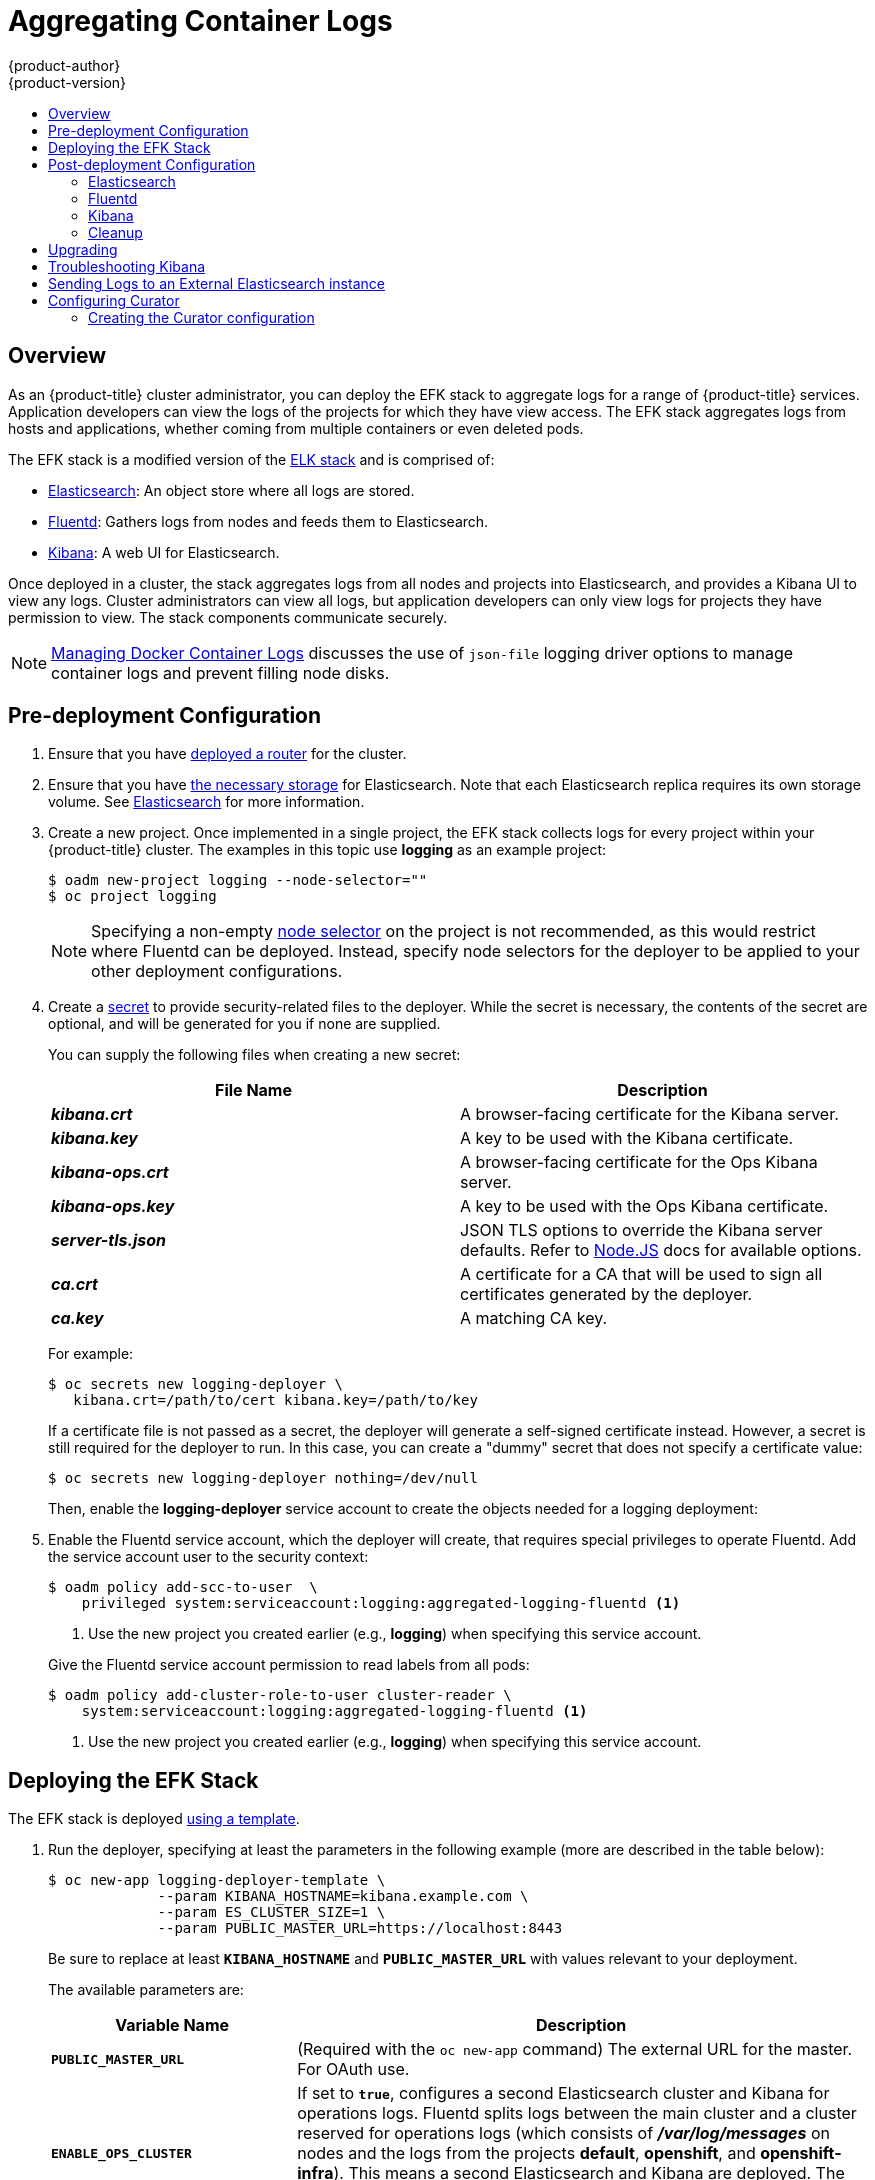 [[install-config-aggregate-logging]]
= Aggregating Container Logs
{product-author}
{product-version}
:data-uri:
:icons:
:experimental:
:toc: macro
:toc-title:
:prewrap!:

toc::[]

== Overview

As an {product-title} cluster administrator, you can deploy the EFK stack to
aggregate logs for a range of {product-title} services. Application developers
can view the logs of the projects for which they have view access. The EFK stack
aggregates logs from hosts and applications, whether coming from multiple
containers or even deleted pods.

The EFK stack is a modified version of the
https://www.elastic.co/videos/introduction-to-the-elk-stack[ELK stack] and is
comprised of:

* https://www.elastic.co/products/elasticsearch[Elasticsearch]: An object store where all logs are stored.
* http://www.fluentd.org/architecture[Fluentd]: Gathers logs from nodes and feeds them to Elasticsearch.
* https://www.elastic.co/guide/en/kibana/current/introduction.html[Kibana]: A web UI for Elasticsearch.
ifdef::openshift-origin[]
* https://www.elastic.co/guide/en/elasticsearch/client/curator/current/about.html[Curator]: Removes old logs from Elasticsearch.
endif::openshift-origin[]

Once deployed in a cluster, the stack aggregates logs from all nodes and
projects into Elasticsearch, and provides a Kibana UI to view any logs. Cluster
administrators can view all logs, but application developers can only view logs
for projects they have permission to view. The stack components communicate
securely.

[NOTE]
====
xref:../install_config/install/prerequisites.adoc#managing-docker-container-logs[Managing
Docker Container Logs] discusses the use of `json-file` logging driver options
to manage container logs and prevent filling node disks.
====

== Pre-deployment Configuration

. Ensure that you have xref:../install_config/install/deploy_router.adoc#install-config-install-deploy-router[deployed a router] for the cluster.
. Ensure that you have xref:../install_config/persistent_storage/index.adoc#install-config-persistent-storage-index[the
necessary storage] for Elasticsearch. Note that each Elasticsearch replica
requires its own storage volume. See
xref:aggregated-elasticsearch[Elasticsearch] for more information.
ifdef::openshift-enterprise[]
. Ansible-based installs should create the *logging-deployer-template*
template in the *openshift* project.
Otherwise you can create it with the following command:
+
====
----
$ oc create -n openshift -f \
    /usr/share/openshift/examples/infrastructure-templates/enterprise/logging-deployer.yaml
----
====
endif::openshift-enterprise[]
ifdef::openshift-origin[]
. If your installation did not create templates in the *openshift* namespace, the
*logging-deployer-template* and *logging-deployer-account-template* templates
may not exist. In that case you can create them with the following command:
+
====
----
$ oc create -n openshift -f \
    https://raw.githubusercontent.com/openshift/origin-aggregated-logging/master/deployer/deployer.yaml
----
====
endif::openshift-origin[]
. Create a new project. Once implemented in a single project, the EFK stack
collects logs for every project within your {product-title} cluster. The
examples in this topic use *logging* as an example project:
+
====
----
$ oadm new-project logging --node-selector=""
$ oc project logging
----
====
+
[NOTE]
====
Specifying a non-empty
xref:../admin_guide/managing_projects.adoc#using-node-selectors[node
selector] on the project is not recommended, as this would restrict
where Fluentd can be deployed. Instead, specify node selectors for the
deployer to be applied to your other deployment configurations.
====

. Create a xref:../dev_guide/secrets.adoc#dev-guide-secrets[secret] to provide security-related files to the deployer. While the secret is necessary, the contents of the secret are optional, and will be generated for you if none are supplied.
+
You can supply the following files when creating a new secret:
+
[cols="2",options="header"]
|===
|File Name
|Description

|*_kibana.crt_*
|A browser-facing certificate for the Kibana server.

|*_kibana.key_*
|A key to be used with the Kibana certificate.

|*_kibana-ops.crt_*
|A browser-facing certificate for the Ops Kibana server.

|*_kibana-ops.key_*
|A key to be used with the Ops Kibana certificate.

|*_server-tls.json_*
|JSON TLS options to override the Kibana server defaults. Refer to
https://nodejs.org/api/tls.html#tls_tls_connect_options_callback[Node.JS] docs
for available options.

|*_ca.crt_*
|A certificate for a CA that will be used to sign all certificates generated by
the deployer.

|*_ca.key_*
|A matching CA key.
|===
+
For example:
+
----
$ oc secrets new logging-deployer \
   kibana.crt=/path/to/cert kibana.key=/path/to/key
----
+
If a certificate file is not passed as a secret, the deployer will generate a
self-signed certificate instead. However, a secret is still required for
the deployer to run. In this case, you can create a "dummy" secret that
does not specify a certificate value:
+
----
$ oc secrets new logging-deployer nothing=/dev/null
----

ifdef::openshift-enterprise[]
. Create the deployer xref:../admin_guide/service_accounts.adoc#admin-guide-service-accounts[service
account]:
+
====
----
$ oc create -f - <<API
apiVersion: v1
kind: ServiceAccount
metadata:
  name: logging-deployer
secrets:
- name: logging-deployer
API
----
====
endif::openshift-enterprise[]
ifdef::openshift-origin[]
. Create the deployer xref:../admin_guide/service_accounts.adoc#admin-guide-service-accounts[service
account] and custom roles:
+
====
----
$ oc new-app logging-deployer-account-template
----
====
endif::openshift-origin[]
+
Then, enable the *logging-deployer* service account to create the objects
needed for a logging deployment:
ifdef::openshift-enterprise[]
+
====
----
$ oc policy add-role-to-user edit --serviceaccount logging-deployer
----
====
endif::openshift-enterprise[]
ifdef::openshift-origin[]
+
====
----
$ oc policy add-role-to-user edit --serviceaccount logging-deployer
$ oc policy add-role-to-user daemonset-admin --serviceaccount logging-deployer
$ oadm policy add-cluster-role-to-user oauth-editor \
       system:serviceaccount:logging:logging-deployer <1>
----
<1> Use the new project you created earlier (e.g., *logging*) when specifying
this service account.
====
endif::openshift-origin[]

. Enable the Fluentd service account, which the deployer will create, that
requires special privileges to operate Fluentd. Add the service account user to
the security context:
+
====
----
$ oadm policy add-scc-to-user  \
    privileged system:serviceaccount:logging:aggregated-logging-fluentd <1>
----
<1> Use the new project you created earlier (e.g., *logging*) when specifying
this service account.
====
+
Give the Fluentd service account permission to read labels from all pods:
+
====
----
$ oadm policy add-cluster-role-to-user cluster-reader \
    system:serviceaccount:logging:aggregated-logging-fluentd <1>
----
<1> Use the new project you created earlier (e.g., *logging*) when specifying
this service account.
====

[[deploying-the-efk-stack]]
== Deploying the EFK Stack

The EFK stack is deployed xref:../dev_guide/templates.adoc#dev-guide-templates[using a template].

. Run the deployer, specifying at least the parameters in the following example (more are described in the table below):
+
====
----
$ oc new-app logging-deployer-template \
             --param KIBANA_HOSTNAME=kibana.example.com \
             --param ES_CLUSTER_SIZE=1 \
             --param PUBLIC_MASTER_URL=https://localhost:8443
----
====
+
Be sure to replace at least `*KIBANA_HOSTNAME*` and `*PUBLIC_MASTER_URL*` with
values relevant to your deployment.
+
The available parameters are:
+
[cols="3,7",options="header"]
|===
|Variable Name
|Description

|`*PUBLIC_MASTER_URL*`
|(Required with the `oc new-app` command) The external URL for the master. For
OAuth use.

|`*ENABLE_OPS_CLUSTER*`
|If set to `*true*`, configures a second Elasticsearch cluster and Kibana for
operations logs. Fluentd splits
logs between the main cluster and a cluster reserved for operations
logs (which consists of *_/var/log/messages_* on nodes and the logs from the
projects *default*, *openshift*, and *openshift-infra*).
This means a second Elasticsearch and Kibana are deployed. The deployments
are distinguishable by the *-ops* included in their names and have parallel
deployment options listed below.

|`*KIBANA_HOSTNAME*`, `*KIBANA_OPS_HOSTNAME*`
|(Required with the `oc new-app` command) The external host name for web clients
to reach Kibana.

|`*ES_CLUSTER_SIZE*`, `*ES_OPS_CLUSTER_SIZE*`
|(Required with the `oc new-app` command) The number of instances of
Elasticsearch to deploy. Redundancy requires at least three, and more can be
used for scaling.

|`*ES_INSTANCE_RAM*`, `*ES_OPS_INSTANCE_RAM*`
|Amount of RAM to reserve per Elasticsearch instance. The default is 8G (for 8GB), and it
must be at least 512M. Possible suffixes are G,g,M,m.

|`*ES_NODE_QUORUM*`, `*ES_OPS_NODE_QUORUM*`
|The quorum required to elect a new master. Should be more than half the intended cluster size.

|`*ES_RECOVER_AFTER_NODES*`, `*ES_OPS_RECOVER_AFTER_NODES*`
|When restarting the cluster, require this many nodes to be present before starting recovery.
Defaults to one less than the cluster size to allow for one missing node.

|`*ES_RECOVER_EXPECTED_NODES*`, `*ES_OPS_RECOVER_EXPECTED_NODES*`
|When restarting the cluster, wait for this number of nodes to be present before starting recovery.
By default, the same as the cluster size.

|`*ES_RECOVER_AFTER_TIME*`, `*ES_OPS_RECOVER_AFTER_TIME*`
|When restarting the cluster, this is a timeout for waiting for the expected number of nodes to be present.
Defaults to "5m".

ifdef::openshift-origin[]
|`*ES_NODESELECTOR*`, `*ES_OPS_NODESELECTOR*`
| A node selector that specifies which nodes are eligible targets
for deploying Elasticsearch instances. This can be used to place
these instances on nodes reserved and/or optimized for running them.
For example, the selector could be `*node-type=infrastructure*`. At least
one active node must have this label before Elasticsearch will deploy.

|`*KIBANA_NODESELECTOR*`, `*KIBANA_OPS_NODESELECTOR*`, `*CURATOR_NODESELECTOR*`
| A node selector that specifies which nodes are eligible targets
for deploying Kibana or Curator instances.

|`*FLUENTD_NODESELECTOR*`
| A node selector that specifies which nodes are eligible targets
for deploying Fluentd instances. Defaults to "logging-infra-fluentd=true".

|`*IMAGE_PREFIX*`
|The prefix for logging component images. For example, setting the prefix to
*openshift/origin-* creates *openshift/origin-logging-deployer:v1.2*.

|`*IMAGE_VERSION*`
|The version for logging component images. For example, setting the version to
*v1.2* creates *openshift/origin-logging-deployer:v1.2*.
endif::openshift-origin[]
ifdef::openshift-enterprise[]
|`*IMAGE_PREFIX*`
|The prefix for logging component images. For example, setting the prefix to
*registry.access.redhat.com/openshift3/ose-* creates *registry.access.redhat.com/openshift3/ose-logging-deployer:latest*.

|`*IMAGE_VERSION*`
|The version for logging component images. For example, setting the version to
*v3.2* creates *registry.access.redhat.com/openshift3/ose-logging-deployer:v3.2*.
endif::openshift-enterprise[]
|===
+
Running the deployer creates a deployer pod and prints its name. Wait until the
pod is running. This can take up to a few minutes to retrieve the deployer image
from the registry. You can watch its process with:
+
----
$ oc get pod/<pod_name> -w
----
+
If it seems to be taking too long to start, you can retrieve more details about
the pod and any associated events with:
+
----
$ oc describe pod/<pod_name>
----
+
When it runs, you can check the logs of the resulting pod to see if the
deployment was successful:
+
----
$ oc logs -f <pod_name>
----

ifdef::openshift-enterprise[]
. As a cluster administrator, deploy the `logging-support-template` template
that the deployer created:
+
====
----
$ oc new-app logging-support-template
----
====
+
[IMPORTANT]
====
Deployment of logging components should begin automatically. However,
because deployment is triggered based on tags being imported into the
ImageStreams created in this step, and not all tags are automatically
imported, this mechanism has become unreliable as multiple versions are
released. Therefore, manual importing may be necessary as follows.

For each ImageStream `logging-auth-proxy`, `logging-kibana`,
`logging-elasticsearch`, and `logging-fluentd`, manually import the
tag corresponding to the `*IMAGE_VERSION*` specified (or defaulted)
for the deployer.

----
$ oc import-image <name>:<version> --from <prefix><name>:<tag>
----

For example:

----
$ oc import-image logging-auth-proxy:3.2.0 \
     --from registry.access.redhat.com/openshift3/logging-auth-proxy:3.2.0
$ oc import-image logging-kibana:3.2.0 \
     --from registry.access.redhat.com/openshift3/logging-kibana:3.2.0
$ oc import-image logging-elasticsearch:3.2.0 \
     --from registry.access.redhat.com/openshift3/logging-elasticsearch:3.2.0
$ oc import-image logging-fluentd:3.2.0 \
     --from registry.access.redhat.com/openshift3/logging-fluentd:3.2.0
----
====

endif::openshift-enterprise[]

== Post-deployment Configuration

[[aggregated-elasticsearch]]
=== Elasticsearch

A highly-available environment requires at least three replicas of
Elasticsearch; each on a different host. Elasticsearch replicas require their
own storage, but an {product-title} deployment configuration shares storage
volumes between all its pods. So, when scaled up, the EFK deployer ensures each
replica of Elasticsearch has its own deployment configuration.

*Viewing all Elasticsearch Deployments*

To view all current Elasticsearch deployments:

====
----
$ oc get dc --selector logging-infra=elasticsearch
----
====

[[aggregated-logging-persistent-storage]]
*Persistent Elasticsearch Storage*

The deployer creates an ephemeral deployment in which all of a pod's data is
lost upon restart. For production usage, add a persistent storage volume to each
Elasticsearch deployment configuration.

The following example specifies a volume for an Elasticsearch replica (using a
xref:../architecture/additional_concepts/storage.adoc#persistent-volume-claims[PersistentVolumeClaim]):

====
----
$ oc volume dc/logging-es-rca2m9u8 \
          --add --overwrite --name=elasticsearch-storage \
          --type=persistentVolumeClaim --claim-name=logging-es-1
----
====

[NOTE]
====
Any available volume type can be used, such as a host-mount, but the
recommended volume type is a PersistentVolumeClaim.
====

ifdef::openshift-enterprise[]
[[logging-node-selector]]
*Node Selector*

Because Elasticsearch can use a lot of resources, all members of a cluster
should have low latency network connections to each other. Ensure this by
directing the instances to dedicated nodes, or a dedicated region within your
cluster, using a
xref:../admin_guide/managing_projects.adoc#using-node-selectors[node selector].

To configure a node selector, edit each deployment configuration and add the
`*nodeSelector*` parameter to specify the label of the desired nodes:

====
----
apiVersion: v1
kind: DeploymentConfig
spec:
  template:
    spec:
      nodeSelector:
        nodelabel: logging-es-node-1
----
====

Alternatively you can use the `oc patch` command:
====
----
$ oc patch dc/logging-es-<unique_name> \
   -p '{"spec":{"template":{"spec":{"nodeSelector":{"nodeLabel":"logging-es-node-1"}}}}}'
----
====
endif::openshift-enterprise[]

[[scaling-elasticsearch]]
*Changing the Scale of Elasticsearch*

If you need to scale up the number of Elasticsearch instances your cluster uses,
it is not as simple as changing the number of Elasticsearch cluster nodes. This
is due to the nature of persistent volumes and how Elasticsearch is configured
to store its data and recover the cluster. Instead, you must create a deployment
configuration for each Elasticsearch cluster node.

During installation, the deployer
xref:../install_config/imagestreams_templates.adoc#install-config-imagestreams-templates[creates templates] with the
Elasticsearch configurations provided to it: *logging-es-template* and
*logging-es-ops-template* if the deployer was run with
`*ENABLE_OPS_CLUSTER=true*`.

The node quorum and recovery settings were initially set based on the
`*CLUSTER_SIZE*` value provided to the deployer. Since the cluster size is
changing, those values need to be updated.

. Prior to changing the number of Elasticsearch cluster nodes, the EFK stack
should first be scaled down to preserve log data as described in
xref:../install_config/upgrading/manual_upgrades.adoc#manual-upgrading-efk-logging-stack[Upgrading
the EFK Logging Stack].

. Edit the cluster template you are scaling up and change the parameters to the
desired value:
+
- `*NODE_QUORUM*` is the intended cluster size / 2 (rounded down) + 1. For an
intended cluster size of 5, the quorum would be 3.
+
- `*RECOVER_EXPECTED_NODES*` is the same as the intended cluster size.
+
- `*RECOVER_AFTER_NODES*` is the intended cluster size - 1.
+
====
----
$ oc edit template logging-es[-ops]-template
----
====
+
. In addition to updating the template, all of the deployment configurations for
that cluster also need to have the three environment variable values above
updated. To edit each of the configurations for the cluster in series, you use
the following.
+
====
----
$ oc get dc -l component=es[-ops] -o name | xargs -r oc edit
----
====
+
. Create an additional deployment configuration, run the following
command against the Elasticsearch cluster you want to to scale up for
(*logging-es-template* or *logging-es-ops-template*).
+
====
----
$ oc new-app logging-es[-ops]-template
----
====
+
These deployments will be named differently, but all will have the *logging-es*
prefix. Be aware of the cluster parameters (described in the deployer
parameters) based on cluster size that may need corresponding adjustment in the
template, as well as existing deployments.

. After the intended number of deployment configurations are created, scale up
your cluster, starting with Elasticsearch as described in
xref:../install_config/upgrading/manual_upgrades.adoc#manual-upgrading-efk-logging-stack[Upgrading
the EFK Logging Stack].
+
[NOTE]
====
The `oc new-app logging-es[-ops]-template` command creates a deployment
configuration with a persistent volume. If you want to create a Elasticsearch
cluster node with a persistent volume attached to it, upon creation you can
instead run the following command to create your deployment configuration with a
persistent volume claim (PVC) attached.

----
$ oc process logging-es-template | oc volume -f - \
          --add --overwrite --name=elasticsearch-storage \
          --type=persistentVolumeClaim --claim-name={your_pvc}`
----
====

=== Fluentd

ifdef::openshift-enterprise[]
Once Elasticsearch is running, scale Fluentd to every node to feed logs into
Elasticsearch. The following example is for an {product-title} instance with
three nodes:

====
----
$ oc scale dc/logging-fluentd --replicas=3
----
====

You will need to scale Fluentd if nodes are added or subtracted.
endif::openshift-enterprise[]

ifdef::openshift-origin[]
Once Elasticsearch is running, label nodes to enable Fluentd to run on them
and feed logs to Elasticsearch. Use the `*FLUENTD_NODESELECTOR*` given to
the deployer (if different) in the command below:

====
----
$ oc label nodes --all logging-infra-fluentd=true
----
====

endif::openshift-origin[]

=== Kibana

To access the Kibana console from the {product-title} web console, add the
`loggingPublicURL` parameter in the *_/etc/origin/master/master-config.yaml_*
file, with the URL of the Kibana console (the `*KIBANA_HOSTNAME*` parameter).
The value must be an HTTPS URL:

====
----
...
assetConfig:
  ...
  loggingPublicURL: "https://kibana.example.com"
...
----
====

Setting the `loggingPublicURL` parameter creates a *View Archive* button on the
{product-title} web console under the *Browse* -> *Pods* -> *<pod_name>* ->
*Logs* tab. This links to the Kibana console.

You can scale the Kibana deployment as usual for redundancy:

====
----
$ oc scale dc/logging-kibana --replicas=2
----
====

You can see the UI by visiting the site specified at the `*KIBANA_HOSTNAME*`
variable.

See the https://www.elastic.co/guide/en/kibana/4.1/discover.html[Kibana
documentation] for more information on Kibana.

=== Cleanup

You can remove everything generated during the deployment while
leaving other project contents intact:

----
$ oc delete all --selector logging-infra=kibana
ifdef::openshift-enterprise[]
$ oc delete all --selector logging-infra=fluentd
endif::openshift-enterprise[]
ifdef::openshift-origin[]
$ oc delete all,daemonsets --selector logging-infra=fluentd
endif::openshift-origin[]
$ oc delete all --selector logging-infra=elasticsearch
$ oc delete all --selector logging-infra=curator
$ oc delete all,sa,oauthclient --selector logging-infra=support
$ oc delete secret logging-fluentd logging-elasticsearch \
    logging-es-proxy logging-kibana logging-kibana-proxy \
    logging-kibana-ops-proxy
----

[[aggregate-logging-upgrading]]
== Upgrading

To upgrade the EFK logging stack, see
xref:../install_config/upgrading/manual_upgrades.adoc#manual-upgrading-efk-logging-stack[Manual
Upgrades].

[[troubleshooting-kibana]]
== Troubleshooting Kibana

Using the Kibana console with {product-title} can cause problems that are easily
solved, but are not accompanied with useful error messages. Check the following
troubleshooting sections if you are experiencing any problems when deploying
Kibana on {product-title}:

*Login Loop*

The OAuth2 proxy on the Kibana console must share a secret with the master
host's OAuth2 server. If the secret is not identical on both servers, it can
cause a login loop where you are continuously redirected back to the Kibana
login page.

To fix this issue, delete the current oauthclient, and create a new one, using the
same template as before:

====
----
$ oc delete oauthclient/kibana-proxy
$ oc new-app logging-support-template
----
====

*Cryptic Error When Viewing the Console*

When attempting to visit the Kibana console, you may instead receive a browser
error:

====
----
{"error":"invalid_request","error_description":"The request is missing a required parameter,
 includes an invalid parameter value, includes a parameter more than once, or is otherwise malformed."}
----
====

This can be caused by a mismatch between the OAuth2 client and server. The
return address for the client must be in a whitelist so the server can securely
redirect back after logging in.

Fix this issue by replacing the OAuth client entry:

====
----
$ oc delete oauthclient/kibana-proxy
$ oc new-app logging-support-template
----
====

If the problem persists, check that you are accessing Kibana at a URL listed in
the OAuth client. This issue can be caused by accessing the URL at a forwarded
port, such as 1443 instead of the standard 443 HTTPS port. You can adjust the
server whitelist by editing the OAuth client:

====
----
$ oc edit oauthclient/kibana-proxy
----
====

*503 Error When Viewing the Console*

If you receive a proxy error when viewing the Kibana console, it could be caused
by one of two issues.

First, Kibana may not be recognizing pods. If Elasticsearch is slow in starting
up, Kibana may timeout trying to reach it. Check whether the relevant service
has any endpoints:

====
----
$ oc describe service logging-kibana
Name:                   logging-kibana
[...]
Endpoints:              <none>
----
====

If any Kibana pods are live, endpoints will be listed. If they are not, check
the state of the Kibana pods and deployment. You may need to scale the
deployment down and back up again.

The second possible issue may be caused if the route for accessing the Kibana
service is masked. This can happen if you perform a test deployment in one
project, then deploy in a different project without completely removing the
first deployment. When multiple routes are sent to the same destination, the
default router will only route to the first created. Check the problematic route
to see if it is defined in multiple places:

====
----
$ oc get route  --all-namespaces --selector logging-infra=support
----
====

[[sending-logs-to-an-external-elasticsearch-instance]]
== Sending Logs to an External Elasticsearch instance

Fluentd sends logs to the value of the `ES_HOST`, `ES_PORT`, `OPS_HOST`, and
`OPS_PORT` environment variables of the Elasticsearch deployment configuration.
The application logs are directed to the `ES_HOST` destination, and operations
logs to `OPS_HOST`.

To direct logs to a specific Elasticsearch instance, edit the deployment
configuration and replace the value of the above variables with the desired
instance:

----
$ oc edit dc/<deployment_configuration>
----

For an external Elasticsearch instance to contain both application and
operations logs, you can set `ES_HOST` and `OPS_HOST` to the same destination,
while ensuring that `ES_PORT` and `OPS_PORT` also have the same value.

If your externally hosted Elasticsearch instance does not use TLS, update the
`*_CLIENT_CERT`, `*_CLIENT_KEY`, and `*_CA` variables to be empty. If it does
use TLS, but not mutual TLS, update the `*_CLIENT_CERT` and `*_CLIENT_KEY`
variables to be empty and patch or recreate the `logging-fluentd` secret with
the appropriate `*_CA` value for communicating with your Elasticsearch instance.
If it uses Mutual TLS as the provided Elasticsearch instance does, patch or
recreate the `logging-fluentd` secret with your client key, client cert, and CA.

ifdef::openshift-origin[]
Since Fluentd is deployed by a DaemonSet, update the
`logging-fluentd-template` template, delete your current DaemonSet, and recreate
it with `oc new-app logging-fluentd-template` after seeing all previous Fluentd
pods have terminated.
endif::openshift-origin[]

ifdef::openshift-enterprise[]
You can use `oc edit dc/logging-fluentd` to update your Fluentd configuration,
making sure to first scale down your number of replicas to zero before editing
the deployment configuration.
endif::openshift-enterprise[]

[NOTE]
====
If you are not using the provided Kibana and Elasticsearch images, you will not
have the same multi-tenant capabilities and your data will not be restricted by
user access to a particular project.
====

[[configuring-curator]]
== Configuring Curator

ifdef::openshift-enterprise[]
[NOTE]
====
With Aggregated Logging version 3.2.1, Curator is available for use as Tech Preview.
To start it, after completing an installation using the 3.2.1 Deployer, scale up
the Curator deployment config that was created (defaults to zero replicas).

There should be one Curator pod running per Elasticsearch cluster.  If you deployed
Aggregated Logging with `ENABLE_OPS_CLUSTER=true` then you will have a second
deployment config, one for the ops cluster and one for the non-ops cluster.

----
$ oc scale dc/logging-curator --replicas=1
$ oc scale dc/logging-curator-ops --replicas=1
----
====
endif::openshift-enterprise[]

Curator allows administrators to configure scheduled Elasticsearch maintenance operations
to be performed automatically on a per-project basis. It is scheduled to perform
actions daily based on its configuration. Only one Curator pod is recommended per
Elasticsearch cluster. Curator is configured via a mounted yaml configuration
file in the following structure:

====
----
$PROJECT_NAME:
  $ACTION:
    $UNIT: $VALUE

$PROJECT_NAME:
  $ACTION:
    $UNIT: $VALUE
 ...

----
====

The available parameters are:

[cols="3,7",options="header"]
|===
|Variable Name
|Description

|`*$PROJECT_NAME*`
|The actual name of a project, such as `myapp-devel`.  For {product-title} `operations`
logs, use the name `.operations` as the project name.

|`*$ACTION*`
|The action to take, currently only `delete` is allowed.

|`*$UNIT*`
|One of `days`, `weeks`, or `months`.

|`*$VALUE*`
|An integer for the number of units.

|`*.defaults*`
|Use `.defaults` as the `$PROJECT_NAME` to set the defaults for projects that are
not specified.

|`*runhour*`
|(Number) the hour of the day in 24-hour format at which to run the Curator jobs. For
use with `.defaults`.

|`*runminute*`
|(Number) the minute of the hour at which to run the Curator jobs. For use with `.defaults`.
|===

For example, to configure Curator to

- delete indices in the `myapp-dev` project older than `1 day`
- delete indices in the `myapp-qe` project older than `1 week`
- delete `operations` logs older than `8 weeks`
- delete all other projects indices after they are `30 days` old
- run the Curator jobs at midnight every day

you would use:

----
myapp-dev:
 delete:
   days: 1

myapp-qe:
  delete:
    weeks: 1

.operations:
  delete:
    weeks: 8

.defaults:
  delete:
    days: 30
  runhour: 0
  runminute: 0
----


[IMPORTANT]
====
When you use `month` as the `$UNIT` for an operation, Curator starts counting at
the first day of the current month, not the current day of the current month.
For example, if today is April 15, and you want to delete indices that are 2 months
older than today (delete: months: 2), Curator does not delete indices that are dated
older than February 15; it deletes indices older than February 1. That is, it
goes back to the first day of the current month, then goes back two whole months
from that date. If you want to be exact with Curator, it is best to use days
(e.g. `delete: days: 30`)
====

=== Creating the Curator configuration

ifdef::openshift-origin[]
The deployer provides a configmap that Curator reads in its configuration from.

Before making any changes, first scale down your Curator pods:
----
$ oc scale dc/logging-curator --replicas=0
$ oc scale dc/logging-curator-ops --replicas=0
----

Then, once the pods have stopped, edit the provided configmap to configure your
Curator instances:
----
$ oc edit configmap/logging-curator
----

[NOTE]
====
Within Origin, currently the `logging-curator` `configmap` is used to configure both
your ops and non-ops Curator instances. Any `.operations` configurations
will be in the same location as your application logs configurations.
====

After you have finished making your changes, scale your Curator pods back up:
----
$ oc scale dc/logging-curator --replicas=1
$ oc scale dc/logging-curator-ops --replicas=1
----
endif::openshift-origin[]
ifdef::openshift-enterprise[]
To create the Curator configuration, first create a yaml file with your configuration
settings using your favorite editor.

Next, create a secret from your created yaml file:
----
oc secrets new index-management settings=</path/to/your/yaml/file>
----

Then, mount your created secret as a volume in your Curator DC:
----
oc volumes dc/logging-curator \
    --add \
    --type=secret \
    --secret-name=index-management \
    --mount-path=/etc/curator \
    --name=index-management \
    --overwrite
----

[NOTE]
====
The mount-path value (e.g. `/etc/curator`) must match the `CURATOR_CONF_LOCATION` in
the environment.
====
endif::openshift-enterprise[]

You can also specify default values for the run hour, run minute, and age in days
of the indices when processing the Curator template. Use `CURATOR_RUN_HOUR` and
`CURATOR_RUN_MINUTE` to set the default runhour and runminute, and use
`CURATOR_DEFAULT_DAYS` to set the default index age.
